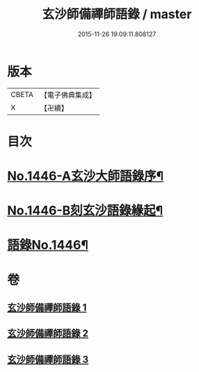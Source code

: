 #+TITLE: 玄沙師備禪師語錄 / master
#+DATE: 2015-11-26 19:09:11.808127
* 版本
 |     CBETA|【電子佛典集成】|
 |         X|【卍續】    |

* 目次
* [[file:KR6q0376_001.txt::001-0028b1][No.1446-A玄沙大師語錄序¶]]
* [[file:KR6q0376_001.txt::0028c1][No.1446-B刻玄沙語錄緣起¶]]
* [[file:KR6q0376_001.txt::0029a1][語錄No.1446¶]]
* 卷
** [[file:KR6q0376_001.txt][玄沙師備禪師語錄 1]]
** [[file:KR6q0376_002.txt][玄沙師備禪師語錄 2]]
** [[file:KR6q0376_003.txt][玄沙師備禪師語錄 3]]
